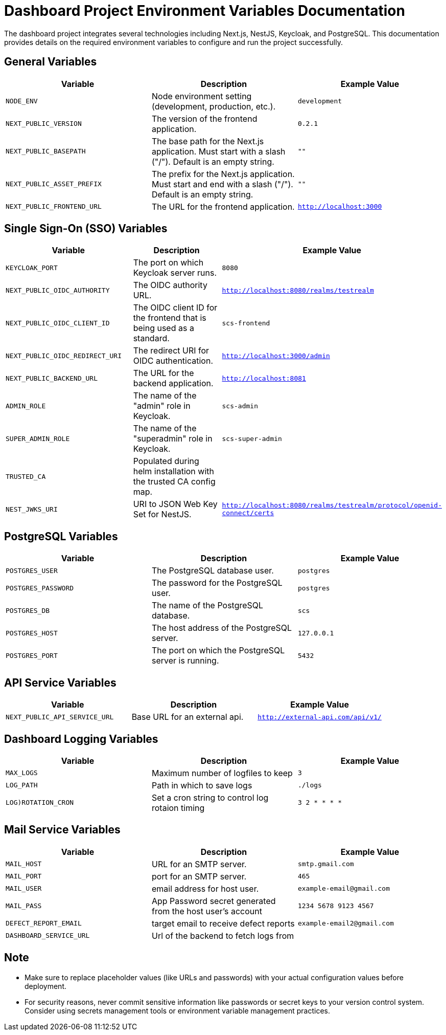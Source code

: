 = Dashboard Project Environment Variables Documentation

The dashboard project integrates several technologies including Next.js, NestJS, Keycloak, and PostgreSQL. This documentation provides details on the required environment variables to configure and run the project successfully.

== General Variables

[options="header"]
|===
| Variable | Description | Example Value
| `NODE_ENV` | Node environment setting (development, production, etc.). | `development`
| `NEXT_PUBLIC_VERSION` | The version of the frontend application. | `0.2.1`
| `NEXT_PUBLIC_BASEPATH` | The base path for the Next.js application. Must start with a slash ("/"). Default is an empty string. | `""`
| `NEXT_PUBLIC_ASSET_PREFIX` | The prefix for the Next.js application. Must start and end with a slash ("/"). Default is an empty string. | `""`
| `NEXT_PUBLIC_FRONTEND_URL` | The URL for the frontend application. | `http://localhost:3000`
|===

== Single Sign-On (SSO) Variables

[options="header"]
|===
| Variable | Description | Example Value
| `KEYCLOAK_PORT` | The port on which Keycloak server runs. | `8080`
| `NEXT_PUBLIC_OIDC_AUTHORITY` | The OIDC authority URL. | `http://localhost:8080/realms/testrealm`
| `NEXT_PUBLIC_OIDC_CLIENT_ID` | The OIDC client ID for the frontend that is being used as a standard. | `scs-frontend`
| `NEXT_PUBLIC_OIDC_REDIRECT_URI` | The redirect URI for OIDC authentication. | `http://localhost:3000/admin`
| `NEXT_PUBLIC_BACKEND_URL` | The URL for the backend application. | `http://localhost:8081`
| `ADMIN_ROLE` | The name of the "admin" role in Keycloak. | `scs-admin`
| `SUPER_ADMIN_ROLE` | The name of the "superadmin" role in Keycloak. | `scs-super-admin`
| `TRUSTED_CA` | Populated during helm installation with the trusted CA config map. |
| `NEST_JWKS_URI` | URI to JSON Web Key Set for NestJS. | `http://localhost:8080/realms/testrealm/protocol/openid-connect/certs`
|===

== PostgreSQL Variables

[options="header"]
|===
| Variable | Description | Example Value
| `POSTGRES_USER` | The PostgreSQL database user. | `postgres`
| `POSTGRES_PASSWORD` | The password for the PostgreSQL user. | `postgres`
| `POSTGRES_DB` | The name of the PostgreSQL database. | `scs`
| `POSTGRES_HOST` | The host address of the PostgreSQL server. | `127.0.0.1`
| `POSTGRES_PORT` | The port on which the PostgreSQL server is running. | `5432`
|===

== API Service Variables

[options="header"]
|===
| Variable | Description | Example Value
| `NEXT_PUBLIC_API_SERVICE_URL` | Base URL for an external api. | `http://external-api.com/api/v1/`
|===

== Dashboard Logging Variables

[options="header"]
|===
| Variable | Description | Example Value
| `MAX_LOGS` | Maximum number of logfiles to keep | `3`
| `LOG_PATH` | Path in which to save logs | `./logs`
| `LOG)ROTATION_CRON` | Set a cron string to control log rotaion timing | `3 2 * * * *`
|===

== Mail Service Variables

[options="header"]
|===
| Variable | Description | Example Value
| `MAIL_HOST` | URL for an SMTP server. | `smtp.gmail.com`
| `MAIL_PORT` | port for an SMTP server. | `465`
| `MAIL_USER` | email address for host user. | `example-email@gmail.com`
| `MAIL_PASS` | App Password secret generated from the host user's account | `1234 5678 9123 4567`
| `DEFECT_REPORT_EMAIL` | target email to receive defect reports | `example-email2@gmail.com`
|`DASHBOARD_SERVICE_URL`| Url of the backend to fetch logs from |

|===

== Note

- Make sure to replace placeholder values (like URLs and passwords) with your actual configuration values before deployment.
- For security reasons, never commit sensitive information like passwords or secret keys to your version control system. Consider using secrets management tools or environment variable management practices.
